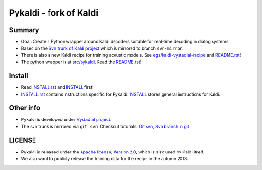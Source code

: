 Pykaldi - fork of Kaldi
=======================

Summary
-------
* Goal: Create a Python wrapper around Kaldi decoders suitable for real-time decoding in dialog systems.
* Based on the `Svn trunk of Kaldi project <svn://svn.code.sf.net/p/kaldi/code/trunk>`_ which is mirrored to branch ``svn-mirror``.
* There is also a new Kaldi recipe for training acoustic models. 
  See `egs/kaldi-vystadial-recipe <egs/kaldi-vystadial-recipe>`_ 
  and `README.rst <egs/kaldi-vystadial-recipe/README.rst>`_!
* The python wrapper is at `src/pykaldi <src/pykaldi>`_. 
  Read the `README.rst <src/pykaldi/README.rst>`_!


Install
-------

..  image:: https://travis-ci.org/UFAL-DSG/pykaldi.png
    :target: https://travis-ci.org/UFAL-DSG/pykaldi


* Read `INSTALL.rst <./INSTALL.rst>`_ and `INSTALL <./INSTALL>`_ first!
* `INSTALL.rst <./INSTALL.rst>`_ contains instructions specific for Pykaldi. 
  `INSTALL <./INSTALL>`_ stores general instructions for Kaldi.


Other info
----------
* Pykaldi is developed under `Vystadial project <https://sites.google.com/site/filipjurcicek/projects/vystadial>`_.
* The svn trunk is mirrored via ``git svn``. 
  Checkout tutorials: `Git svn <http://viget.com/extend/effectively-using-git-with-subversion>`_, 
  `Svn branch in git <http://ivanz.com/2009/01/15/selective-import-of-svn-branches-into-a-gitgit-svn-repository>`_

LICENSE
--------
* Pykaldi is released under the `Apache license, Version 2.0 <http://www.apache.org/licenses/LICENSE-2.0>`_, which is also used by Kaldi itself. 
* We also want to publicly release the training data for the recipe in the autumn 2013.
